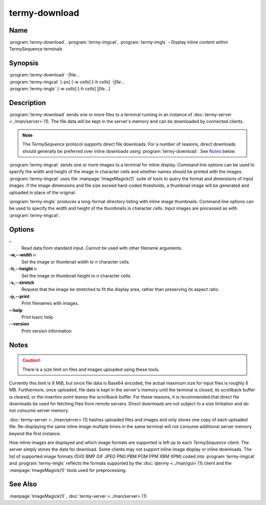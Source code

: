 .. Copyright © 2018 TermySequence LLC
.. SPDX-License-Identifier: CC-BY-SA-4.0

termy-download
==============

.. highlight:: none

Name
----

:program:`termy-download`\ , :program:`termy-imgcat`\ , :program:`termy-imgls` - Display inline content within TermySequence terminals

Synopsis
--------

| :program:`termy-download` -\|file...
| :program:`termy-imgcat` [-ps] [-w *cells*\ ] [-h *cells*\ ] -\|\ *file*\ ...
| :program:`termy-imgls` [-w *cells*\ ] [-h *cells*\ ] [\ *file*\ ...]

Description
-----------

:program:`termy-download` sends one or more files to a terminal running in an instance of :doc:`termy-server <../man/server>`\ (1). The file data will be kept in the server's memory and can be downloaded by connected clients.

.. note:: The *TermySequence* protocol supports direct file downloads. For a number of reasons, direct downloads should generally be preferred over inline downloads using :program:`termy-download`\ . See `Notes`_ below.

:program:`termy-imgcat` sends one or more images to a terminal for inline display. Command line options can be used to specify the width and height of the image in character cells and whether names should be printed with the images. :program:`termy-imgcat` uses the :manpage:`ImageMagick(1)` suite of tools to query the format and dimensions of input images. If the image dimensions and file size exceed hard-coded thresholds, a thumbnail image will be generated and uploaded in place of the original.

:program:`termy-imgls` produces a long-format directory listing with inline image thumbnails. Command line options can be used to specify the width and height of the thumbnails in character cells. Input images are processed as with :program:`termy-imgcat`\ .

Options
-------

**-**
   Read data from standard input. Cannot be used with other filename arguments.

**-w,--width** *n*
   Set the image or thumbnail width to *n* character cells.

**-h,--height** *n*
   Set the image or thumbnail height to *n* character cells.

**-s,--stretch**
   Request that the image be stretched to fit the display area, rather than preserving its aspect ratio.

**-p,--print**
   Print filenames with images.

**--help**
   Print basic help

**--version**
   Print version information

Notes
-----

.. caution:: There is a size limit on files and images uploaded using these tools.

Currently this limit is 8 MiB, but since file data is Base64 encoded, the actual maximum size for input files is roughly 6 MB. Furthermore, once uploaded, file data is kept in the server's memory until the terminal is closed, its scrollback buffer is cleared, or the insertion point leaves the scrollback buffer. For these reasons, it is recommended that direct file downloads be used for fetching files from remote servers. Direct downloads are not subject to a size limitation and do not consume server memory.

:doc:`termy-server <../man/server>`\ (1) hashes uploaded files and images and only stores one copy of each uploaded file. Re-displaying the same inline image multiple times in the same terminal will not consume additional server memory beyond the first instance.

How inline images are displayed and which image formats are supported is left up to each *TermySequence* client. The server simply stores the data for download. Some clients may not support inline image display or inline downloads. The list of supported image formats (SVG BMP GIF JPEG PNG PBM PGM PPM XBM XPM) coded into :program:`termy-imgcat` and :program:`termy-imgls` reflects the formats supported by the :doc:`qtermy <../man/gui>`\ (1) client and the :manpage:`ImageMagick(1)` tools used for preprocessing.

See Also
--------

:manpage:`ImageMagick(1)`, :doc:`termy-server <../man/server>`\ (1)
